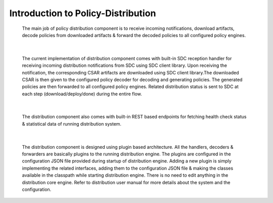 .. This work is licensed under a Creative Commons Attribution 4.0 International License.
.. http://creativecommons.org/licenses/by/4.0


Introduction to Policy-Distribution
***********************************

         .. container:: paragraph

			The main job of policy distribution component is to receive 
			incoming notifications, download artifacts, decode policies 
			from downloaded artifacts & forward the decoded policies to 
			all configured policy engines.

|

         .. container:: paragraph

            The current implementation of distribution component comes 
            with built-in SDC reception handler for receiving incoming 
            distribution notifications from SDC using SDC client library. 
            Upon receiving the notification, the corresponding CSAR artifacts
            are downloaded using SDC client library.The downloaded CSAR is 
            then given to the configured policy decoder for decoding and 
            generating policies. The generated policies are then forwarded 
            to all configured policy engines. Related distribution status
            is sent to SDC at each step (download/deploy/done) during the 
            entire flow.

|

         .. container:: paragraph

            The distribution component also comes with built-in REST based 
            endpoints for fetching health check status & statistical data
            of running distribution system. 

|

         .. container:: paragraph

            The distribution component is designed using plugin based architecture.
            All the handlers, decoders & forwarders are basically plugins to
            the running distribution engine. The plugins are configured in the
            configuration JSON file provided during startup of distribution engine.
            Adding a new plugin is simply implementing the related interfaces,
            adding them to the configuration JSON file & making the classes available
            in the classpath while starting distribution engine. There is no need
            to edit anything in the distribution core engine.
            Refer to distribution user manual for more details about the system and
            the configuration.
